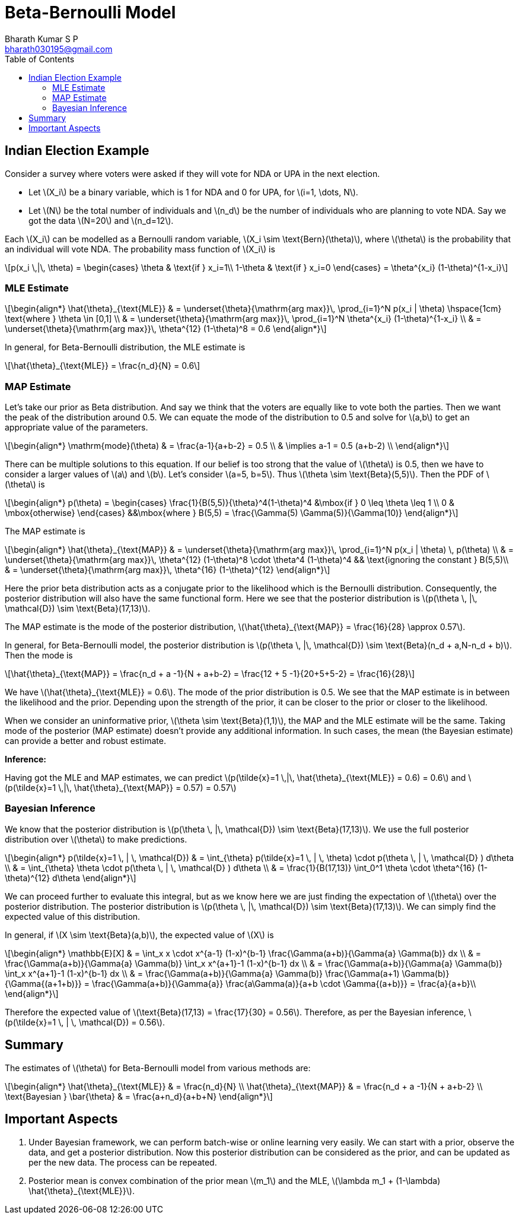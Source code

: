 = Beta-Bernoulli Model =
:doctype: book
:author: Bharath Kumar S P
:email: bharath030195@gmail.com
:stem: latexmath
:eqnums:
:toc:

== Indian Election Example ==
Consider a survey where voters were asked if they will vote for NDA or UPA in the next election.

* Let stem:[X_i] be a binary variable, which is 1 for NDA and 0 for UPA, for stem:[i=1, \dots, N].
* Let stem:[N] be the total number of individuals and stem:[n_d] be the number of individuals who are planning to vote NDA. Say we got the data stem:[N=20] and stem:[n_d=12].

Each stem:[X_i] can be modelled as a Bernoulli random variable, stem:[X_i \sim \text{Bern}(\theta)], where stem:[\theta] is the probability that an individual will vote NDA. The probability mass function of stem:[X_i] is

[stem]
++++
p(x_i \,|\, \theta) = \begin{cases}
\theta & \text{if } x_i=1\\
1-\theta & \text{if } x_i=0
\end{cases} = \theta^{x_i} (1-\theta)^{1-x_i}
++++

=== MLE Estimate ===

[stem]
++++
\begin{align*}
\hat{\theta}_{\text{MLE}} & = \underset{\theta}{\mathrm{arg max}}\, \prod_{i=1}^N p(x_i | \theta) \hspace{1cm} \text{where } \theta \in [0,1] \\
& = \underset{\theta}{\mathrm{arg max}}\, \prod_{i=1}^N \theta^{x_i} (1-\theta)^{1-x_i} \\
& = \underset{\theta}{\mathrm{arg max}}\, \theta^{12} (1-\theta)^8 = 0.6
\end{align*}
++++

In general, for Beta-Bernoulli distribution, the MLE estimate is

[stem]
++++
\hat{\theta}_{\text{MLE}} = \frac{n_d}{N} =  0.6
++++

=== MAP Estimate ===
Let's take our prior as Beta distribution. And say we think that the voters are equally like to vote both the parties. Then we want the peak of the distribution around 0.5. We can equate the mode of the distribution to 0.5 and solve for stem:[a,b] to get an appropriate value of the parameters.

[stem]
++++
\begin{align*}
\mathrm{mode}(\theta) & = \frac{a-1}{a+b-2} = 0.5 \\
& \implies a-1 = 0.5 (a+b-2) \\
\end{align*}
++++

There can be multiple solutions to this equation. If our belief is too strong that the value of stem:[\theta] is 0.5, then we have to consider a larger values of stem:[a] and stem:[b]. Let's consider stem:[a=5, b=5]. Thus stem:[\theta \sim \text{Beta}(5,5)]. Then the PDF of stem:[\theta] is

[stem]
++++
\begin{align*}
    p(\theta) =
    \begin{cases}
    \frac{1}{B(5,5)}{\theta}^4(1-\theta)^4 &\mbox{if } 0 \leq \theta \leq 1 \\
    0 & \mbox{otherwise}
    \end{cases}
   &&\mbox{where } B(5,5) =  \frac{\Gamma(5) \Gamma(5)}{\Gamma(10)}
\end{align*}
++++

The MAP estimate is

[stem]
++++
\begin{align*}
\hat{\theta}_{\text{MAP}} & = \underset{\theta}{\mathrm{arg max}}\, \prod_{i=1}^N p(x_i | \theta) \, p(\theta) \\
& = \underset{\theta}{\mathrm{arg max}}\, \theta^{12} (1-\theta)^8 \cdot \theta^4 (1-\theta)^4 && \text{ignoring the constant } B(5,5)\\
& = \underset{\theta}{\mathrm{arg max}}\, \theta^{16} (1-\theta)^{12}
\end{align*}
++++

Here the prior beta distribution acts as a conjugate prior to the likelihood which is the Bernoulli distribution. Consequently, the posterior distribution will also have the same functional form. Here we see that the posterior distribution is stem:[p(\theta \, |\, \mathcal{D}) \sim \text{Beta}(17,13)].

The MAP estimate is the mode of the posterior distribution, stem:[\hat{\theta}_{\text{MAP}} = \frac{16}{28} \approx 0.57].

In general, for Beta-Bernoulli model, the posterior distribution is stem:[p(\theta \, |\, \mathcal{D}) \sim \text{Beta}(n_d + a,N-n_d + b)]. Then the mode is

[stem]
++++
\hat{\theta}_{\text{MAP}} = \frac{n_d + a -1}{N + a+b-2} = \frac{12 + 5 -1}{20+5+5-2} = \frac{16}{28}
++++

We have stem:[\hat{\theta}_{\text{MLE}} =  0.6]. The mode of the prior distribution is 0.5. We see that the MAP estimate is in between the likelihood and the prior. Depending upon the strength of the prior, it can be closer to the prior or closer to the likelihood.

When we consider an uninformative prior, stem:[\theta \sim \text{Beta}(1,1)], the MAP and the MLE estimate will be the same. Taking mode of the posterior (MAP estimate) doesn't provide any additional information. In such cases, the mean (the Bayesian estimate) can provide a better and robust estimate.

*Inference:*

Having got the MLE and MAP estimates, we can predict stem:[p(\tilde{x}=1 \,|\, \hat{\theta}_{\text{MLE}} = 0.6) = 0.6] and stem:[p(\tilde{x}=1 \,|\, \hat{\theta}_{\text{MAP}} = 0.57) = 0.57]

=== Bayesian Inference ===

We know that the posterior distribution is stem:[p(\theta \, |\, \mathcal{D}) \sim \text{Beta}(17,13)]. We use the full posterior distribution over stem:[\theta] to make predictions.

[stem]
++++
\begin{align*}
p(\tilde{x}=1 \, | \, \mathcal{D}) & = \int_{\theta} p(\tilde{x}=1 \, | \, \theta) \cdot p(\theta \, | \, \mathcal{D} ) d\theta \\
& = \int_{\theta} \theta \cdot p(\theta \, | \, \mathcal{D} ) d\theta \\
& = \frac{1}{B(17,13)} \int_0^1 \theta \cdot \theta^{16} (1-\theta)^{12} d\theta
\end{align*}
++++

We can proceed further to evaluate this integral, but as we know here we are just finding the expectation of stem:[\theta] over the posterior distribution. The posterior distribution is stem:[p(\theta \, |\, \mathcal{D}) \sim \text{Beta}(17,13)]. We can simply find the expected value of this distribution.

====
In general, if stem:[X \sim \text{Beta}(a,b)], the expected value of stem:[X] is

[stem]
++++
\begin{align*}
\mathbb{E}[X] & = \int_x x \cdot x^{a-1} (1-x)^{b-1} \frac{\Gamma(a+b)}{\Gamma{a} \Gamma(b)} dx \\
& = \frac{\Gamma(a+b)}{\Gamma{a} \Gamma(b)} \int_x  x^{a+1}-1 (1-x)^{b-1} dx \\
& = \frac{\Gamma(a+b)}{\Gamma{a} \Gamma(b)} \int_x  x^{a+1}-1 (1-x)^{b-1} dx \\
& = \frac{\Gamma(a+b)}{\Gamma{a} \Gamma(b)} \frac{\Gamma(a+1) \Gamma(b)}{\Gamma{(a+1+b)}} = \frac{\Gamma(a+b)}{\Gamma{a}} 
\frac{a\Gamma(a)}{a+b \cdot \Gamma{(a+b)}} = \frac{a}{a+b}\\
\end{align*}
++++
====

Therefore the expected value of stem:[\text{Beta}(17,13) = \frac{17}{30} = 0.56]. Therefore, as per the Bayesian inference, stem:[p(\tilde{x}=1 \, | \, \mathcal{D}) = 0.56].

== Summary ==

The estimates of stem:[\theta] for Beta-Bernoulli model from various methods are:

[stem]
++++
\begin{align*}
\hat{\theta}_{\text{MLE}} & = \frac{n_d}{N} \\
\hat{\theta}_{\text{MAP}} & = \frac{n_d + a -1}{N + a+b-2} \\
\text{Bayesian } \bar{\theta} & = \frac{a+n_d}{a+b+N}
\end{align*}
++++

== Important Aspects ==

. Under Bayesian framework, we can perform batch-wise or online learning very easily. We can start with a prior, observe the data, and get a posterior distribution. Now this posterior distribution can be considered as the prior, and can be updated as per the new data. The process can be repeated.

. Posterior mean is convex combination of the prior mean stem:[m_1] and the MLE, stem:[\lambda m_1 + (1-\lambda) \hat{\theta}_{\text{MLE}}].